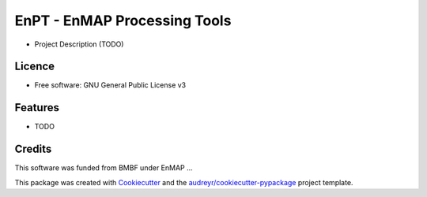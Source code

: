 ===============================
EnPT - EnMAP Processing Tools
===============================


.. #image:: https://img.shields.io/pypi/v/enpt.svg
        :target: https://pypi.python.org/pypi/enpt

.. #image:: https://img.shields.io/travis/audreyr/enpt.svg
        :target: https://travis-ci.org/audreyr/enpt

.. #image:: https://readthedocs.org/projects/enpt/badge/?version=latest
        :target: https://enpt.readthedocs.io/en/latest/?badge=latest
        :alt: Documentation Status

.. #image:: https://pyup.io/repos/github/audreyr/enpt/shield.svg
     :target: https://pyup.io/repos/github/audreyr/enpt/
     :alt: Updates

* Project Description (TODO)


Licence
-------
* Free software: GNU General Public License v3
.. * Documentation: https://enpt.readthedocs.io.


Features
--------

* TODO

Credits
---------

This software was funded from BMBF under EnMAP ... 

This package was created with Cookiecutter_ and the `audreyr/cookiecutter-pypackage`_ project template.

.. _Cookiecutter: https://github.com/audreyr/cookiecutter
.. _`audreyr/cookiecutter-pypackage`: https://github.com/audreyr/cookiecutter-pypackage

